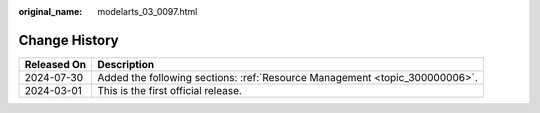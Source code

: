 :original_name: modelarts_03_0097.html

.. _modelarts_03_0097:

Change History
==============

+-------------+-----------------------------------------------------------------------------+
| Released On | Description                                                                 |
+=============+=============================================================================+
| 2024-07-30  | Added the following sections: :ref:`Resource Management <topic_300000006>`. |
+-------------+-----------------------------------------------------------------------------+
| 2024-03-01  | This is the first official release.                                         |
+-------------+-----------------------------------------------------------------------------+
